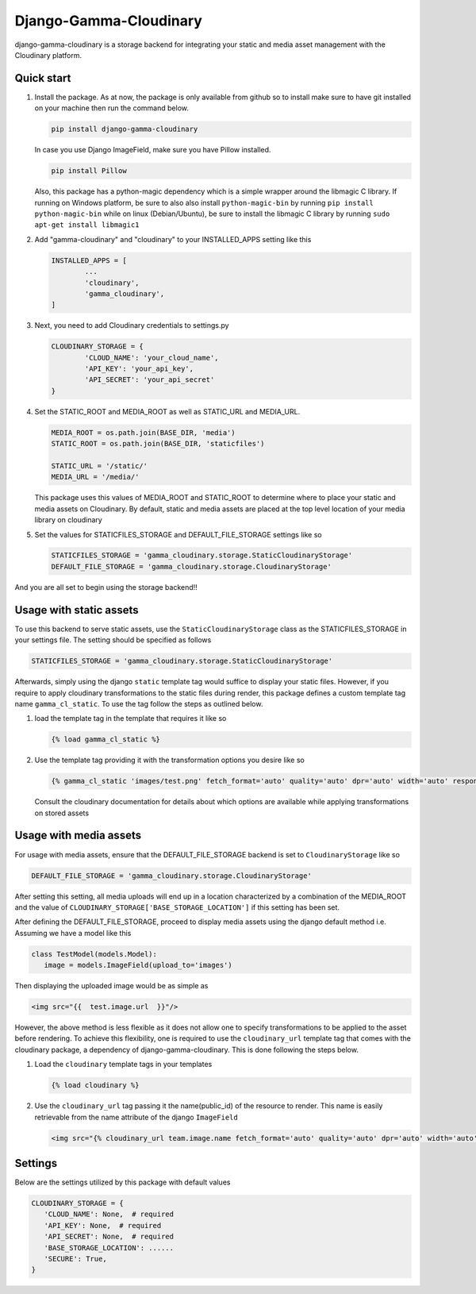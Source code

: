 =====
Django-Gamma-Cloudinary
=====

django-gamma-cloudinary is a storage backend for integrating
your static and media asset management with the Cloudinary platform. 

.. image:: https://github.com/barakaVictor/django-gamma-cloudinary/workflows/Python%20package/badge.svg?branch=main
        :target: https://github.com/barakaVictor/django-gamma-cloudinary 
	
.. image:: https://img.shields.io/badge/License-BSD%203--Clause-blue.svg 
	:target: https://opensource.org/licenses/BSD-3-Clause

.. image:: https://app.codacy.com/project/badge/Coverage/46f9e273015842829ba79cff86b9d409    
	:target: https://www.codacy.com/gh/barakaVictor/django-gamma-cloudinary/dashboard?utm_source=github.com&amp;utm_medium=referral&amp;utm_content=barakaVictor/django-gamma-cloudinary&amp;utm_campaign=Badge_Coverage

.. image:: https://app.codacy.com/project/badge/Grade/46f9e273015842829ba79cff86b9d409
	:target: https://www.codacy.com/gh/barakaVictor/django-gamma-cloudinary/dashboard?utm_source=github.com&amp;utm_medium=referral&amp;utm_content=barakaVictor/django-gamma-cloudinary&amp;utm_campaign=Badge_Grade)

Quick start
----------------

1. Install the package.
   As at now, the package is only available from github so to install make sure to have
   git installed on your machine then run the command below.
   
   .. code-block:: none
   
      pip install django-gamma-cloudinary
      
   In case you use Django ImageField, make sure you have Pillow installed.
   
   .. code-block:: none
   
      pip install Pillow
	
   Also, this package has a python-magic dependency which is a simple wrapper around the libmagic C library. 
   If running on Windows platform, be sure to also also install ``python-magic-bin`` by running ``pip install python-magic-bin`` 
   while on linux (Debian/Ubuntu), be sure to install the libmagic C library by running ``sudo apt-get install libmagic1``
   
2. Add "gamma-cloudinary" and "cloudinary" to your INSTALLED_APPS setting like this

   .. code-block:: python
   
   	INSTALLED_APPS = [
		...
		'cloudinary',
		'gamma_cloudinary',
	]

3. Next, you need to add Cloudinary credentials to settings.py

   .. code-block:: python
   
   	CLOUDINARY_STORAGE = {
   		'CLOUD_NAME': 'your_cloud_name',
        	'API_KEY': 'your_api_key',
        	'API_SECRET': 'your_api_secret'
	}
    
4. Set the STATIC_ROOT and MEDIA_ROOT as well as STATIC_URL and MEDIA_URL.

   .. code-block:: python
   
   	MEDIA_ROOT = os.path.join(BASE_DIR, 'media')
	STATIC_ROOT = os.path.join(BASE_DIR, 'staticfiles')
	
	STATIC_URL = '/static/'
	MEDIA_URL = '/media/'
	
   This package uses this values of MEDIA_ROOT and STATIC_ROOT to determine where to place your static and 
   media assets on Cloudinary. By default, static and media assets are placed at the top level location of your media library 
   on cloudinary

5. Set the values for STATICFILES_STORAGE and DEFAULT_FILE_STORAGE settings like so

   .. code-block:: python

   	STATICFILES_STORAGE = 'gamma_cloudinary.storage.StaticCloudinaryStorage'
	DEFAULT_FILE_STORAGE = 'gamma_cloudinary.storage.CloudinaryStorage'

And you are all set to begin using the storage backend!!

Usage with static assets
------------------------

To use this backend to serve static assets, use the ``StaticCloudinaryStorage`` class as the 
STATICFILES_STORAGE in your settings file. The setting should be specified as follows

.. code-block:: python

 STATICFILES_STORAGE = 'gamma_cloudinary.storage.StaticCloudinaryStorage'

Afterwards, simply using the django ``static`` template tag would suffice to display your static files.
However, if you require to apply cloudinary transformations to the static files during render, this
package defines a custom template tag name ``gamma_cl_static``. To use the tag follow the steps as 
outlined below.

1. load the template tag in the template that requires it like so

   .. code-block:: python
   
    {% load gamma_cl_static %}

2. Use the template tag providing it with the transformation options you desire like so

   .. code-block:: python
   
    {% gamma_cl_static 'images/test.png' fetch_format='auto' quality='auto' dpr='auto' width='auto' responsive=True %}
   
   Consult the cloudinary documentation for details about which options are available while applying 
   transformations on stored assets

Usage with media assets
------------------------

For usage with media assets, ensure that the DEFAULT_FILE_STORAGE backend is set to ``CloudinaryStorage`` like so

.. code-block:: python

 DEFAULT_FILE_STORAGE = 'gamma_cloudinary.storage.CloudinaryStorage'

After setting this setting, all media uploads will end up in a location characterized by a combination of the MEDIA_ROOT and the value
of ``CLOUDINARY_STORAGE['BASE_STORAGE_LOCATION']`` if this setting has been set.

After defining the DEFAULT_FILE_STORAGE, proceed to display media assets using the django default method i.e.
Assuming we have a model like this

.. code-block:: python

 class TestModel(models.Model):
    image = models.ImageField(upload_to='images')

Then displaying the uploaded image would be as simple as

.. code-block:: python

 <img src="{{  test.image.url  }}"/>

However, the above method is less flexible as it does not allow one to specify transformations to be applied to the asset
before rendering. To achieve this flexibility, one is required to use the ``cloudinary_url`` template tag that comes with
the cloudinary package, a dependency of django-gamma-cloudinary. This is done following the steps below.

1. Load the ``cloudinary`` template tags in your templates

   .. code-block:: python
   
    {% load cloudinary %}

2. Use the ``cloudinary_url`` tag passing it the name(public_id) of the resource to render. This name is easily
   retrievable from the name attribute of the django ``ImageField``
   
   .. code-block:: python
   
    <img src="{% cloudinary_url team.image.name fetch_format='auto' quality='auto' dpr='auto' width='auto' responsive=True default_image='placeholder' %}"/>

Settings
------------------------

Below are the settings utilized by this package with default values

.. code-block:: python

 CLOUDINARY_STORAGE = {
    'CLOUD_NAME': None,  # required
    'API_KEY': None,  # required
    'API_SECRET': None,  # required
    'BASE_STORAGE_LOCATION': ......
    'SECURE': True,
 }
